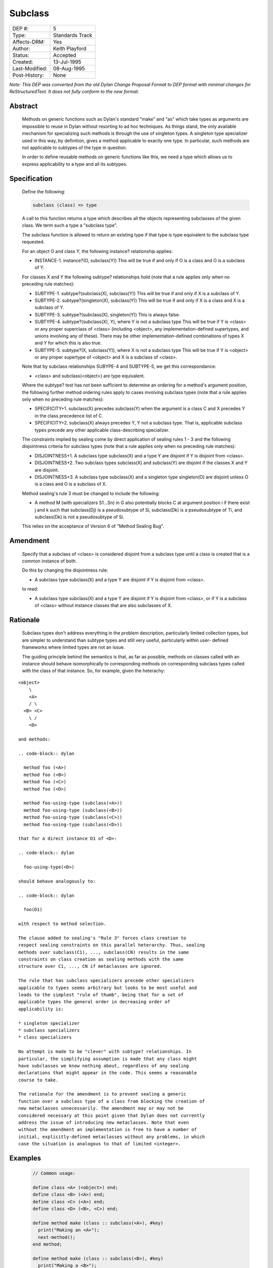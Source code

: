 ********
Subclass
********

==============  =============================================
DEP #:          5
Type:           Standards Track
Affects-DRM:    Yes
Author:         Keith Playford
Status:         Accepted
Created:        13-Jul-1995
Last-Modified:  08-Aug-1995
Post-History:   None
==============  =============================================

*Note: This DEP was converted from the old Dylan Change Proposal
Format to DEP format with minimal changes for ReStructuredText.  It
does not fully conform to the new format.*

Abstract
========

   Methods on generic functions such as Dylan's standard "make" and "as"
   which take types as arguments are impossible to reuse in Dylan without
   resorting to ad hoc techniques. As things stand, the only available
   mechanism for specializing such methods is through the use of
   singleton types. A singleton type specializer used in this way, by
   definition, gives a method applicable to exactly one type. In
   particular, such methods are not applicable to subtypes of the type in
   question.

   In order to define reusable methods on generic functions like this, we
   need a type which allows us to express applicability to a type and all
   its subtypes.

Specification
=============

   Define the following:

   .. code-block:: dylan

     subclass (class) => type

   A call to this function returns a type which describes all the
   objects representing subclasses of the given class. We term such a
   type a "subclass type".

   The subclass function is allowed to return an existing type if that
   type is type equivalent to the subclass type requested.

   For an object O and class Y, the following instance? relationship
   applies:

   * INSTANCE-1. instance?(O, subclass(Y))
     This will be true if and only if O is a class and O is a subclass of Y.

   For classes X and Y the following subtype? relationships hold (note
   that a rule applies only when no preceding rule matches):

   * SUBTYPE-1. subtype?(subclass(X), subclass(Y))
     This will be true if and only if X is a subclass of Y.

   * SUBTYPE-2. subtype?(singleton(X), subclass(Y))
     This will be true if and only if X is a class and X is a subclass of
     Y.

   * SUBTYPE-3. subtype?(subclass(X), singleton(Y))
     This is always false.

   * SUBTYPE-4. subtype?(subclass(X), Y), where Y is not a subclass type
     This will be true if Y is <class> or any proper superclass of
     <class> (including <object>, any implementation-defined supertypes,
     and unions involving any of these). There may be other
     implementation-defined combinations of types X and Y for which this
     is also true.

   * SUBTYPE-5. subtype?(X, subclass(Y)), where X is not a subclass type
     This will be true if Y is <object> or any proper supertype of
     <object> and X is a subclass of <class>.

   Note that by subclass relationships SUBYPE-4 and SUBTYPE-5, we get
   this correspondance:

   * <class> and subclass(<object>) are type equivalent.

   Where the subtype? test has not been sufficient to determine an
   ordering for a method's argument position, the following further
   method ordering rules apply to cases involving subclass types (note
   that a rule applies only when no preceding rule matches):

   * SPECIFICITY+1. subclass(X) precedes subclass(Y) when the argument is
     a class C and X precedes Y in the class precedence list of C.

   * SPECIFICITY+2. subclass(X) always precedes Y, Y not a subclass type.
     That is, applicable subclass types precede any other applicable
     class-describing specializer.

   The constraints implied by sealing come by direct application of
   sealing rules 1 - 3 and the following disjointness criteria for
   subclass types (note that a rule applies only when no preceding rule
   matches):

   * DISJOINTNESS+1. A subclass type subclass(X) and a type Y are
     disjoint if Y is disjoint from <class>.

   * DISJOINTNESS+2. Two subclass types subclass(X) and subclass(Y) are
     disjoint if the classes X and Y are disjoint.

   * DISJOINTNESS+3. A subclass type subclass(X) and a singleton type
     singleton(O) are disjoint unless O is a class and O is a subclass of
     X.

   Method sealing's rule 3 must be changed to include the following:

   * A method M (with specializers S1...Sn) in G also potentially blocks
     C at argument position i if there exist j and k such that
     subclass(Dj) is a pseudosubtype of Si, subclass(Dk) is a
     pseudosubtype of Ti, and subclass(Dk) is not a pseudosubtype of Si.

   This relies on the acceptance of Version 6 of "Method Sealing Bug".

Amendment
=========

   Specify that a subclass of <class> is considered disjoint from a
   subclass type until a class is created that is a common instance of
   both.

   Do this by changing the disjointness rule:

   * A subclass type subclass(X) and a type Y are disjoint if Y is
     disjoint from <class>.

   to read:

   * A subclass type subclass(X) and a type Y are disjoint if Y is
     disjoint from <class>, or if Y is a subclass of <class> without
     instance classes that are also subclasses of X.

Rationale
=========

   Subclass types don't address everything in the problem description,
   particularly limited collection types, but are simpler to understand
   than subtype types and still very useful, particularly within user-
   defined frameworks where limited types are not an issue.

   The guiding principle behind the semantics is that, as far as
   possible, methods on classes called with an instance should behave
   isomorphically to corresponding methods on corresponding subclass
   types called with the class of that instance. So, for example, given
   the heterachy:

::

   <object>
       \
       <A>
       / \
     <B> <C>
       \ /
       <D>

   and methods:

   .. code-block:: dylan

     method foo (<A>)
     method foo (<B>)
     method foo (<C>)
     method foo (<D>)

     method foo-using-type (subclass(<A>))
     method foo-using-type (subclass(<B>))
     method foo-using-type (subclass(<C>))
     method foo-using-type (subclass(<D>))

   that for a direct instance D1 of <D>:

   .. code-block:: dylan

     foo-using-type(<D>)

   should behave analogously to:

   .. code-block:: dylan

     foo(D1)

   with respect to method selection.

   The clause added to sealing's "Rule 3" forces class creation to
   respect sealing constraints on this parallel heterarchy. Thus, sealing
   methods over subclass(C1), ..., subclass(CN) results in the same
   constraints on class creation as sealing methods with the same
   structure over C1, ..., CN if metaclasses are ignored.

   The rule that has subclass specializers precede other specializers
   applicable to types seems arbitrary but looks to be most useful and
   leads to the simplest "rule of thumb", being that for a set of
   applicable types the general order in decreasing order of
   applicability is:

   * singleton specializer
   * subclass specializers
   * class specializers

   No attempt is made to be "clever" with subtype? relationships. In
   particular, the simplifying assumption is made that any class might
   have subclasses we know nothing about, regardless of any sealing
   declarations that might appear in the code. This seems a reasonable
   course to take.

   The rationale for the amendment is to prevent sealing a generic
   function over a subclass type of a class from blocking the creation of
   new metaclasses unnecessarily. The amendment may or may not be
   considered necessary at this point given that Dylan does not currently
   address the issue of introducing new metaclasses. Note that even
   without the amendment an implementation is free to have a number of
   initial, explicitly-defined metaclasses without any problems, in which
   case the situation is analogous to that of limited <integer>.

Examples
========

   .. code-block:: dylan

     // Common usage:

     define class <A> (<object>) end;
     define class <B> (<A>) end;
     define class <C> (<A>) end;
     define class <D> (<B>, <C>) end;

     define method make (class :: subclass(<A>), #key)
       print("Making an <A>");
       next-method();
     end method;

     define method make (class :: subclass(<B>), #key)
       print("Making a <B>");
       next-method();
     end method;

     define method make (class :: subclass(<C>), #key)
       print("Making a <C>");
       next-method();
     end method;

     define method make (class :: subclass(<D>), #key)
       print("Making a <D>");
       next-method();
     end method;

     ? make(<D>);
     Making a <D>
     Making a <B>
     Making a <C>
     Making an <A>
     {instance of <D>}

     // Less common usage:

     // Metatype methods

     define method classify (type :: <type>)
       print("A type");
     end method;

     define method classify (type :: <class>)
       print("A class");
       next-method();
     end method;

     define method classify (type :: <singleton>)
       print("A singleton");
       next-method();
     end method;

     // "User" level subclass methods

     define method classify (type :: subclass(<object>))
       print("A subclass of <object>");
       next-method();
     end method;

     ? classify(<symbol>);
     A subclass of <object>
     A class
     A type

     ? classify(singleton(<symbol>))
     A subclass of <object>
     A singleton
     A type

     ? classify(subclass(<symbol>))
     A subclass of <object>
     A type

Cost to implementors
====================

   Another type to implement. Given the number of types Dylan has and
   allows you to specialize on already, any implementation is going to
   require a well thought out type framework. Given this, it should be
   reasonable to add in the new rules for <subclass> as specified.

Cost to users
=============

   Another type to understand, although they shouldn't have to face it
   unless they have need of it, and even then only the "obvious" aspects
   of its behaviour are likely to be necessary in user programs.

Performance impact
==================

   Singleton types, and possibly limited integer types, are likely to be
   implemented through some kind of secondary dispatch scheme
   already. Subclass types could be dealt with using the same
   technique. In the common case where a generic function defines a
   restriction on an argument that constrains it to be a type object
   (make, as), there is potential to do somewhat better by hijacking the
   primary dispatch mechanism in the corresponding argument position.

Benefits
========

   Methods that take classes as arguments become reusable!

Aesthetics
==========

   Good on balance because it fills a tangible hole in the language in a
   consistent, intuitive way rather than leaving the hole there to be
   fallen into or filled by ad hoc techniques.

Discussion
==========

   The subclass relationship definitions don't spell everything out
   explicitly when it comes to union types - for the definition of new
   types to be tractable we have to be able to fall back on existing
   definitions of composite types like union, and we do here.

From Keith Playford in 1995
===========================

   Subclass specialisation is interesting in that most groups seem to
   recognise the need for it and, in fact, actually implement and use it
   in some form or another: we now support it, as does Mindy through an
   extension of the "limited" type mechanism, and some of the mail on
   collection coercion suggests that Apple Dylan supports it too.

   Our own implementation follows the shelved proposal "Subclass
   Specialization" by providing the type constructor "subclass" which
   returns a type describing all the subclasses of its argument class.
   The method specificity rules are extended such that the CPL of the
   argument class is taken into account. Loosely, this means that a
   method set specialising on the subclass types subclass(Ci) will be
   selected and ordered by a class argument C in a way isomorphic to a
   corresponding method set specialising on Ci given argument make(C).

   We'd like to bring "Subclass Specialization" up to date, hopefully in
   line with the above, and try to get it agreed between the partners.
   Like all of these issues, if it can't be included in the book, we need
   to at least negotiate a standard way (library/module) of getting at
   "subclass" in implementations that support it. This could imply
   registry as a standard implementation-dependent library, with
   Gwydion's agreement.


From the Gwydion docs
=====================

   Gwydion compilers supports subclass specializers via the *limited* function.
   A subclass specializer causes a method to be invoked whenever the generic
   function was called on a value that is the specified class or any subclass
   of the specified class. The method is never invoked on a value that is an
   instance (direct or indirect) of the specified class, only when the value
   is a subclass of the specified class. The following is an example:

   .. code-block:: dylan

     define method make (result-class :: limited(<class>, subclass-of: <my-class>))
       let x = next-method();
       do-special-logging-or-something(x);
       x;
     end method;

Revision History
================
::

   Version 1, 13th July 95, Keith Playford (Harlequin)
   Version 2, 8th August 95, Keith Playford (Harlequin)

Status
======

   Accepted 08 August 1995
